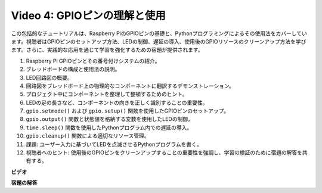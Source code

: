 Video 4: GPIOピンの理解と使用
=======================================================================================

この包括的なチュートリアルは、Raspberry PiのGPIOピンの基礎と、Pythonプログラミングによるその使用法をカバーしています。視聴者はGPIOピンのセットアップ方法、LEDの制御、遅延の導入、使用後のGPIOリソースのクリーンアップ方法を学びます。さらに、実践的な応用を通じて学習を強化するための宿題が提供されます。

1. Raspberry Pi GPIOピンとその番号付けシステムの紹介。
2. ブレッドボードの構成と使用法の説明。
3. LED回路図の概要。
4. 回路図をブレッドボード上の物理的なコンポーネントに翻訳するデモンストレーション。
5. プロジェクト中にコンポーネントを整理して整頓するためのヒント。
6. LEDの足の長さなど、コンポーネントの向きを正しく識別することの重要性。
7. ``gpio.setmode()`` および ``gpio.setup()`` 関数を使用したGPIOピンのセットアップ。
8. ``gpio.output()`` 関数と状態値を格納する変数を使用したLEDの制御。
9. ``time.sleep()`` 関数を使用したPythonプログラム内での遅延の導入。
10. ``gpio.cleanup()`` 関数による適切なリソース管理。
11. 課題: ユーザー入力に基づいてLEDを点滅させるPythonプログラムを書く。
12. 視聴者へのヒント: 使用後のGPIOピンをクリーンアップすることの重要性を強調し、学習の検証のために宿題の解答を共有する。

**ビデオ**

.. raw:: html

    <iframe width="700" height="500" src="https://www.youtube.com/embed/az90qK3jmDo?si=_U47tOoNF9-51xtr" title="YouTube video player" frameborder="0" allow="accelerometer; autoplay; clipboard-write; encrypted-media; gyroscope; picture-in-picture; web-share" allowfullscreen></iframe>

**宿題の解答**

.. raw:: html

    <iframe width="700" height="500" src="https://www.youtube.com/embed/n9v3G0JqTaI?si=P42m5hVv7PhvLrCS" title="YouTube video player" frameborder="0" allow="accelerometer; autoplay; clipboard-write; encrypted-media; gyroscope; picture-in-picture; web-share" allowfullscreen></iframe>

